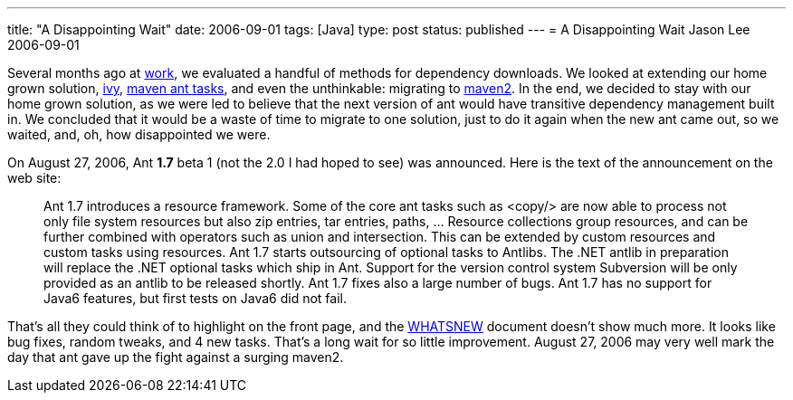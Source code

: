---
title: "A Disappointing Wait"
date: 2006-09-01
tags: [Java]
type: post
status: published
---
= A Disappointing Wait
Jason Lee
2006-09-01

Several months ago at http://www.iec-okc.com[work], we evaluated a handful of methods for dependency downloads.  We looked at extending our home grown solution, http://jayasoft.org/ivy[ivy], http://maven.apache.org/ant-tasks.html[maven ant tasks], and even the unthinkable:  migrating to http://maven.apache.org/[maven2].  In the end, we decided to stay with our home grown solution, as we were led to believe that the next version of ant would have transitive dependency management built in.  We concluded that it would be a waste of time to migrate to one solution, just to do it again when the new ant came out, so we waited, and, oh, how disappointed we were.
// more

On August 27, 2006, Ant *1.7* beta 1 (not the 2.0 I had hoped to see) was announced.  Here is the text of the announcement on the web site:

_____
Ant 1.7 introduces a resource framework. Some of the core ant tasks such as <copy/> are now able to process not only file system resources but also zip entries, tar entries, paths, ... Resource collections group resources, and can be further combined with operators such as union and intersection. This can be extended by custom resources and custom tasks using resources.
Ant 1.7 starts outsourcing of optional tasks to Antlibs. The .NET antlib in preparation will replace the .NET optional tasks which ship in Ant. Support for the version control system Subversion will be only provided as an antlib to be released shortly.
Ant 1.7 fixes also a large number of bugs.
Ant 1.7 has no support for Java6 features, but first tests on Java6 did not fail.
_____

That's all they could think of to highlight on the front page, and the http://svn.apache.org/viewvc/ant/core/trunk/WHATSNEW?view=markup&pathrev=439055[WHATSNEW] document doesn't show much more.  It looks like bug fixes, random tweaks, and 4 new tasks.  That's a long wait for so little improvement.  August 27, 2006 may very well mark the day that ant gave up the fight against a surging maven2.
